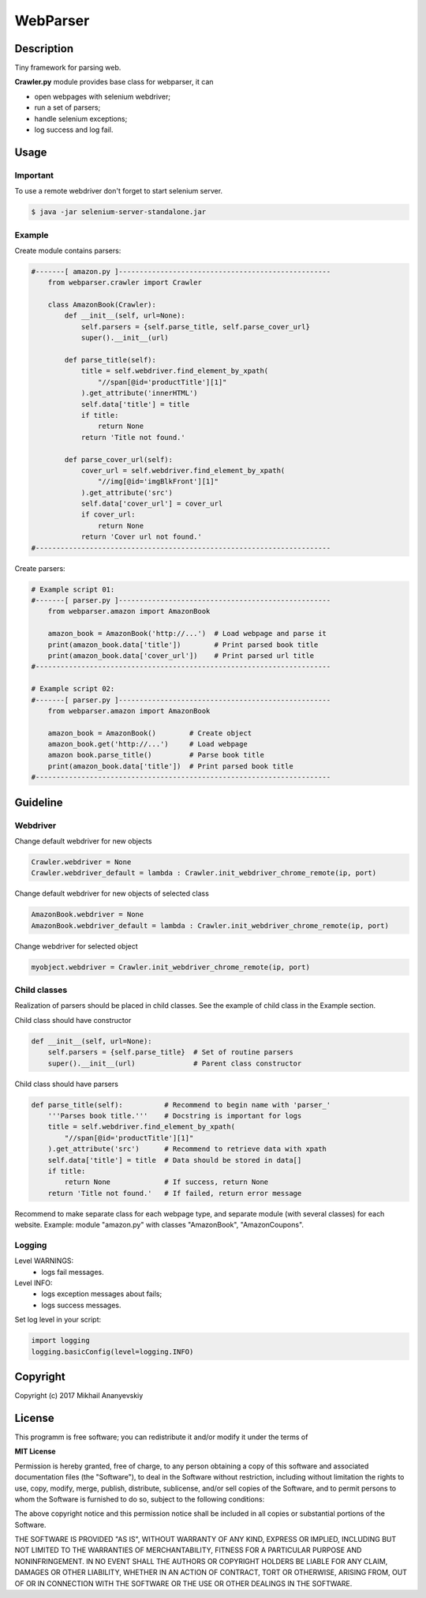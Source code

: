 WebParser
=========


Description
-----------
Tiny framework for parsing web.

**Crawler.py** module provides base class for webparser, it can

- open webpages with selenium webdriver;
- run a set of parsers;
- handle selenium exceptions;
- log success and log fail.


Usage
-----

Important
'''''''''

To use a remote webdriver don't forget to start selenium server.

.. code-block:: bash

    $ java -jar selenium-server-standalone.jar


Example
'''''''

Create module contains parsers:

.. code-block:: python

    #-------[ amazon.py ]---------------------------------------------------
        from webparser.crawler import Crawler

        class AmazonBook(Crawler):
            def __init__(self, url=None):
                self.parsers = {self.parse_title, self.parse_cover_url}
                super().__init__(url)

            def parse_title(self):
                title = self.webdriver.find_element_by_xpath(
                    "//span[@id='productTitle'][1]"
                ).get_attribute('innerHTML')
                self.data['title'] = title
                if title:
                    return None
                return 'Title not found.'

            def parse_cover_url(self):
                cover_url = self.webdriver.find_element_by_xpath(
                    "//img[@id='imgBlkFront'][1]"
                ).get_attribute('src')
                self.data['cover_url'] = cover_url
                if cover_url:
                    return None
                return 'Cover url not found.'
    #-----------------------------------------------------------------------


Create parsers:

.. code-block:: python

    # Example script 01:
    #-------[ parser.py ]---------------------------------------------------
        from webparser.amazon import AmazonBook

        amazon_book = AmazonBook('http://...')  # Load webpage and parse it
        print(amazon_book.data['title'])        # Print parsed book title
        print(amazon_book.data['cover_url'])    # Print parsed url title
    #-----------------------------------------------------------------------

    # Example script 02:
    #-------[ parser.py ]---------------------------------------------------
        from webparser.amazon import AmazonBook

        amazon_book = AmazonBook()        # Create object
        amazon_book.get('http://...')     # Load webpage
        amazon book.parse_title()         # Parse book title
        print(amazon_book.data['title'])  # Print parsed book title
    #-----------------------------------------------------------------------


Guideline
---------

Webdriver
'''''''''

Change default webdriver for new objects

.. code-block:: python

    Crawler.webdriver = None
    Crawler.webdriver_default = lambda : Crawler.init_webdriver_chrome_remote(ip, port)

Change default webdriver for new objects of selected class

.. code-block:: python

    AmazonBook.webdriver = None
    AmazonBook.webdriver_default = lambda : Crawler.init_webdriver_chrome_remote(ip, port)

Change webdriver for selected object

.. code-block:: python

    myobject.webdriver = Crawler.init_webdriver_chrome_remote(ip, port)


Child classes
'''''''''''''

Realization of parsers should be placed in child classes. See the example of child class in the Example section.

Child class should have constructor

.. code-block:: python

    def __init__(self, url=None):
        self.parsers = {self.parse_title}  # Set of routine parsers
        super().__init__(url)              # Parent class constructor

Child class should have parsers

.. code-block:: python

    def parse_title(self):          # Recommend to begin name with 'parser_'
        '''Parses book title.'''    # Docstring is important for logs
        title = self.webdriver.find_element_by_xpath(
            "//span[@id='productTitle'][1]"
        ).get_attribute('src')      # Recommend to retrieve data with xpath
        self.data['title'] = title  # Data should be stored in data[]
        if title:
            return None             # If success, return None
        return 'Title not found.'   # If failed, return error message

Recommend to make separate class for each webpage type,
and separate module (with several classes) for each website.
Example: module "amazon.py" with classes "AmazonBook", "AmazonCoupons".


Logging
'''''''

Level WARNINGS:
  * logs fail messages.

Level INFO:
  * logs exception messages about fails;
  * logs success messages.

Set log level in your script:

.. code-block:: python

    import logging
    logging.basicConfig(level=logging.INFO)


Copyright
---------
Copyright (c) 2017 Mikhail Ananyevskiy


License
-------

This programm is free software; you can redistribute it and/or modify
it under the terms of

**MIT License**

Permission is hereby granted, free of charge, to any person obtaining a copy
of this software and associated documentation files (the "Software"), to deal
in the Software without restriction, including without limitation the rights
to use, copy, modify, merge, publish, distribute, sublicense, and/or sell
copies of the Software, and to permit persons to whom the Software
is furnished to do so, subject to the following conditions:

The above copyright notice and this permission notice shall be included
in all copies or substantial portions of the Software.

THE SOFTWARE IS PROVIDED "AS IS", WITHOUT WARRANTY OF ANY KIND, EXPRESS
OR IMPLIED, INCLUDING BUT NOT LIMITED TO THE WARRANTIES OF MERCHANTABILITY,
FITNESS FOR A PARTICULAR PURPOSE AND NONINFRINGEMENT. IN NO EVENT SHALL
THE AUTHORS OR COPYRIGHT HOLDERS BE LIABLE FOR ANY CLAIM, DAMAGES OR OTHER
LIABILITY, WHETHER IN AN ACTION OF CONTRACT, TORT OR OTHERWISE, ARISING FROM,
OUT OF OR IN CONNECTION WITH THE SOFTWARE OR THE USE OR OTHER DEALINGS
IN THE SOFTWARE.
